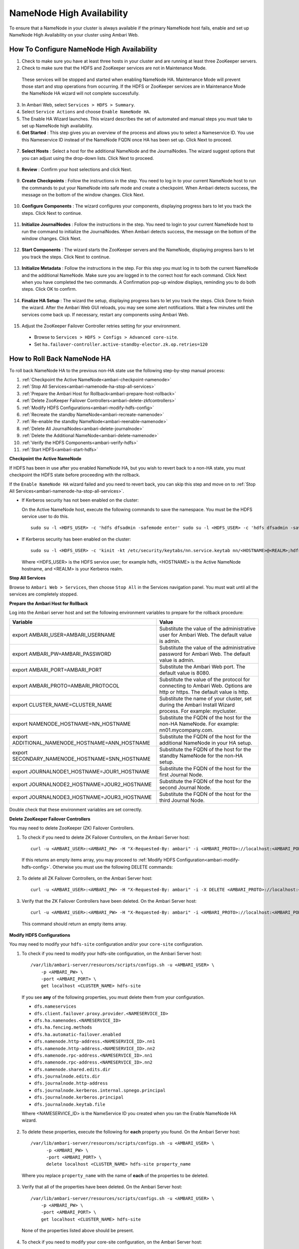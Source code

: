 NameNode High Availability
==========================

To ensure that a NameNode in your cluster is always available if the primary NameNode host fails, enable and set up NameNode High Availability on your cluster using Ambari Web.

How To Configure NameNode High Availability
___________________________________________

1. Check to make sure you have at least three hosts in your cluster and are running at least three ZooKeeper servers.

2. Check to make sure that the HDFS and ZooKeeper services are not in Maintenance Mode.

  These services will be stopped and started when enabling NameNode HA. Maintenance Mode will prevent those start and stop operations from occurring. If the HDFS or ZooKeeper services are in Maintenance Mode the NameNode HA wizard will not complete successfully.

3. In Ambari Web, select ``Services > HDFS > Summary``.

4. Select ``Service Actions`` and choose ``Enable NameNode HA``.

5. The Enable HA Wizard launches. This wizard describes the set of automated and manual steps you must take to set up NameNode high availability.

6. **Get Started** : This step gives you an overview of the process and allows you to select a Nameservice ID. You use this Nameservice ID instead of the NameNode FQDN once HA has been set up. Click Next to proceed.

  .. image:: /img/ambari/getstartedHA_2x.png

7. **Select Hosts** : Select a host for the additional NameNode and the JournalNodes. The wizard suggest options that you can adjust using the drop-down lists. Click Next to proceed.

  .. image:: /img/ambari/selecthostha_2x.png

8. **Review** : Confirm your host selections and click Next.

  .. image:: /img/ambari/reviewha_2x.png

9. **Create Checkpoints** : Follow the instructions in the step. You need to log in to your current NameNode host to run the commands to put your NameNode into safe mode and create a checkpoint. When Ambari detects success, the message on the bottom of the window changes. Click Next.

  .. image:: /img/ambari/checkpointsHA_2x.png

10. **Configure Components** : The wizard configures your components, displaying progress bars to let you track the steps. Click Next to continue.

  .. image:: /img/ambari/configurecomponentsHA_2x.png

11. **Initialize JournalNodes** : Follow the instructions in the step. You need to login to your current NameNode host to run the command to initialize the JournalNodes. When Ambari detects success, the message on the bottom of the window changes. Click Next.

  .. image:: /img/ambari/initializejournalnodesHA_2x.png

12. **Start Components** : The wizard starts the ZooKeeper servers and the NameNode, displaying progress bars to let you track the steps. Click Next to continue.

  .. image:: /img/ambari/startcomponentsHA_2x.png

13. **Initialize Metadata** : Follow the instructions in the step. For this step you must log in to both the current NameNode and the additional NameNode. Make sure you are logged in to the correct host for each command. Click Next when you have completed the two commands. A Confirmation pop-up window displays, reminding you to do both steps. Click OK to confirm.

  .. image:: /img/ambari/initializemetadataHA_2x.png

14. **Finalize HA Setup** : The wizard the setup, displaying progress bars to let you track the steps. Click Done to finish the wizard. After the Ambari Web GUI reloads, you may see some alert notifications. Wait a few minutes until the services come back up. If necessary, restart any components using Ambari Web.

  .. image:: /img/ambari/finalizeHA_2x.png

15. Adjust the ZooKeeper Failover Controller retries setting for your environment.

  * Browse to ``Services > HDFS > Configs > Advanced core-site``.
  * Set ``ha.failover-controller.active-standby-elector.zk.op.retries=120``

How to Roll Back NameNode HA
____________________________

To roll back NameNode HA to the previous non-HA state use the following step-by-step manual process:

#. :ref:`Checkpoint the Active NameNode<ambari-checkpoint-namenode>`
#. :ref:`Stop All Services<ambari-namenode-ha-stop-all-services>`
#. :ref:`Prepare the Ambari Host for Rollback<ambari-prepare-host-rollback>`
#. :ref:`Delete ZooKeeper Failover Controllers<ambari-delete-zkfcontrollers>`
#. :ref:`Modify HDFS Configurations<ambari-modify-hdfs-config>`
#. :ref:`Recreate the standby NameNode<ambari-recreate-namenode>`
#. :ref:`Re-enable the standby NameNode<ambari-reenable-namenode>`
#. :ref:`Delete All JournalNodes<ambari-delete-journalnode>`
#. :ref:`Delete the Additional NameNode<ambari-delete-namenode>`
#. :ref:`Verify the HDFS Components<ambari-verify-hdfs>`
#. :ref:`Start HDFS<ambari-start-hdfs>`

.. _ambari-checkpoint-namenode:

**Checkpoint the Active NameNode**

If HDFS has been in use after you enabled NameNode HA, but you wish to revert back to a non-HA state, you must checkpoint the HDFS state before proceeding with the rollback.

If the ``Enable NameNode HA`` wizard failed and you need to revert back, you can skip this step and move on to :ref:`Stop All Services<ambari-namenode-ha-stop-all-services>`.

* If Kerberos security has not been enabled on the cluster:

  On the Active NameNode host, execute the following commands to save the namespace. You must be the HDFS service user to do this.

  ::

    sudo su -l <HDFS_USER> -c 'hdfs dfsadmin -safemode enter' sudo su -l <HDFS_USER> -c 'hdfs dfsadmin -saveNamespace'

* If Kerberos security has been enabled on the cluster:

  ::

    sudo su -l <HDFS_USER> -c 'kinit -kt /etc/security/keytabs/nn.service.keytab nn/<HOSTNAME>@<REALM>;hdfs dfsadmin -safemode enter' sudo su -l <HDFS_USER> -c 'kinit -kt /etc/security/keytabs/nn.service.keytab nn/<HOSTNAME>@<REALM>;hdfs dfsadmin -saveNamespace'

  Where <HDFS_USER> is the HDFS service user; for example hdfs, <HOSTNAME> is the Active NameNode hostname, and <REALM> is your Kerberos realm.

.. _ambari-namenode-ha-stop-all-services:

**Stop All Services**

Browse to ``Ambari Web > Services``, then choose ``Stop All`` in the Services navigation panel. You must wait until all the services are completely stopped.

.. _ambari-prepare-host-rollback:

**Prepare the Ambari Host for Rollback**

Log into the Ambari server host and set the following environment variables to prepare for the rollback procedure:

+--------------------------------------------------+--------------------------------------------------------------------------------+
| Variable                                         | Value                                                                          |
+==================================================+================================================================================+
| export AMBARI_USER=AMBARI_USERNAME               | Substitute the value of the administrative user for Ambari Web. The default    |
|                                                  | value is admin.                                                                |
+--------------------------------------------------+--------------------------------------------------------------------------------+
| export AMBARI_PW=AMBARI_PASSWORD                 | Substitute the value of the administrative password for Ambari Web.            |
|                                                  | The default value is admin.                                                    |
+--------------------------------------------------+--------------------------------------------------------------------------------+
| export AMBARI_PORT=AMBARI_PORT                   | Substitute the Ambari Web port. The default value is 8080.                     |
+--------------------------------------------------+--------------------------------------------------------------------------------+
| export AMBARI_PROTO=AMBARI_PROTOCOL              | Substitute the value of the protocol for connecting to Ambari Web. Options     |
|                                                  | are http or https. The default value is http.                                  |
+--------------------------------------------------+--------------------------------------------------------------------------------+
| export CLUSTER_NAME=CLUSTER_NAME                 | Substitute the name of your cluster, set during the Ambari Install Wizard      |
|                                                  | process. For example: mycluster.                                               |
+--------------------------------------------------+--------------------------------------------------------------------------------+
| export NAMENODE_HOSTNAME=NN_HOSTNAME             | Substitute the FQDN of the host for the non-HA NameNode. For example:          |
|                                                  | nn01.mycompany.com.                                                            |
+--------------------------------------------------+--------------------------------------------------------------------------------+
| export ADDITIONAL_NAMENODE_HOSTNAME=ANN_HOSTNAME | Substitute the FQDN of the host for the additional NameNode in your HA setup.  |
+--------------------------------------------------+--------------------------------------------------------------------------------+
| export SECONDARY_NAMENODE_HOSTNAME=SNN_HOSTNAME  | Substitute the FQDN of the host for the standby NameNode for the non-HA setup. |
+--------------------------------------------------+--------------------------------------------------------------------------------+
| export JOURNALNODE1_HOSTNAME=JOUR1_HOSTNAME      | Substitute the FQDN of the host for the first Journal Node.                    |
+--------------------------------------------------+--------------------------------------------------------------------------------+
| export JOURNALNODE2_HOSTNAME=JOUR2_HOSTNAME      | Substitute the FQDN of the host for the second Journal Node.                   |
+--------------------------------------------------+--------------------------------------------------------------------------------+
| export JOURNALNODE3_HOSTNAME=JOUR3_HOSTNAME      | Substitute the FQDN of the host for the third Journal Node.                    |
+--------------------------------------------------+--------------------------------------------------------------------------------+

Double check that these environment variables are set correctly.

.. _ambari-delete-zkfcontrollers:

**Delete ZooKeeper Failover Controllers**

You may need to delete ZooKeeper (ZK) Failover Controllers.

1. To check if you need to delete ZK Failover Controllers, on the Ambari Server host:

  ::

    curl -u <AMBARI_USER>:<AMBARI_PW> -H "X-Requested-By: ambari" -i <AMBARI_PROTO>://localhost:<AMBARI_PORT>/api/v1/clusters/<CLUSTER_NAME>/host_components?HostRoles/component_name=ZKFC

  If this returns an empty items array, you may proceed to :ref:`Modify HDFS Configuration<ambari-modify-hdfs-config>`. Otherwise you must use the following DELETE commands:

2. To delete all ZK Failover Controllers, on the Ambari Server host:

  ::

    curl -u <AMBARI_USER>:<AMBARI_PW> -H "X-Requested-By: ambari" -i -X DELETE <AMBARI_PROTO>://localhost:<AMBARI_PORT>/api/v1/clusters/<CLUSTER_NAME>/hosts/<NAMENODE_HOSTNAME>/host_components/ZKFC curl -u <AMBARI_USER>:<AMBARI_PW> -H "X-Requested-By: ambari" -i -X DELETE <AMBARI_PROTO>://localhost:<AMBARI_PORT>/api/v1/clusters/<CLUSTER_NAME>/hosts/<ADDITIONAL_NAMENODE_HOSTNAME>/host_components/ZKFC

3. Verify that the ZK Failover Controllers have been deleted. On the Ambari Server host:

  ::

    curl -u <AMBARI_USER>:<AMBARI_PW> -H "X-Requested-By: ambari" -i <AMBARI_PROTO>://localhost:<AMBARI_PORT>/api/v1/clusters/<CLUSTER_NAME>/host_components?HostRoles/component_name=ZKFC

  This command should return an empty items array.

.. _ambari-modify-hdfs-config:

**Modify HDFS Configurations**

You may need to modify your ``hdfs-site`` configuration and/or your ``core-site`` configuration.

1. To check if you need to modify your hdfs-site configuration, on the Ambari Server host:

  ::

    /var/lib/ambari-server/resources/scripts/configs.sh -u <AMBARI_USER> \
        -p <AMBARI_PW> \
        -port <AMBARI_PORT> \
        get localhost <CLUSTER_NAME> hdfs-site

  If you see **any** of the following properties, you must delete them from your configuration.

  * ``dfs.nameservices``
  * ``dfs.client.failover.proxy.provider.<NAMESERVICE_ID>``
  * ``dfs.ha.namenodes.<NAMESERVICE_ID>``
  * ``dfs.ha.fencing.methods``
  * ``dfs.ha.automatic-failover.enabled``
  * ``dfs.namenode.http-address.<NAMESERVICE_ID>.nn1``
  * ``dfs.namenode.http-address.<NAMESERVICE_ID>.nn2``
  * ``dfs.namenode.rpc-address.<NAMESERVICE_ID>.nn1``
  * ``dfs.namenode.rpc-address.<NAMESERVICE_ID>.nn2``
  * ``dfs.namenode.shared.edits.dir``
  * ``dfs.journalnode.edits.dir``
  * ``dfs.journalnode.http-address``
  * ``dfs.journalnode.kerberos.internal.spnego.principal``
  * ``dfs.journalnode.kerberos.principal``
  * ``dfs.journalnode.keytab.file``

  Where <NAMESERVICE_ID> is the NameService ID you created when you ran the Enable NameNode HA wizard.

2. To delete these properties, execute the following for **each** property you found. On the Ambari Server host:

  ::

    /var/lib/ambari-server/resources/scripts/configs.sh -u <AMBARI_USER> \
          -p <AMBARI_PW> \
          -port <AMBARI_PORT> \
          delete localhost <CLUSTER_NAME> hdfs-site property_name

  Where you replace ``property_name`` with the name of **each** of the properties to be deleted.

3. Verify that all of the properties have been deleted. On the Ambari Server host:

  ::

    /var/lib/ambari-server/resources/scripts/configs.sh -u <AMBARI_USER> \
        -p <AMBARI_PW> \
        -port <AMBARI_PORT> \
        get localhost <CLUSTER_NAME> hdfs-site

  None of the properties listed above should be present.

4. To check if you need to modify your core-site configuration, on the Ambari Server host:

  ::

    /var/lib/ambari-server/resources/scripts/configs.sh -u <AMBARI_USER> \
        -p <AMBARI_PW>  \
        -port <AMBARI_PORT> \
        get localhost <CLUSTER_NAME> core-site

5. If you see the property ``ha.zookeeper.quorum``, it must be deleted. On the Ambari Server host:

  ::

    /var/lib/ambari-server/resources/scripts/configs.sh -u <AMBARI_USER> \
        -p <AMBARI_PW> \
        -port <AMBARI_PORT> \
        delete localhost <CLUSTER_NAME> core-site ha.zookeeper.quorum

6. If the property ``fs.defaultFS`` is set to the NameService ID, it must be reverted back to its non-HA value.

7. To revert the property fs.defaultFS to the NameNode host value, on the Ambari Server host:

  ::

    /var/lib/ambari-server/resources/scripts/configs.sh -u <AMBARI_USER> \
        -p <AMBARI_PW> \
        -port <AMBARI_PORT> \
        set localhost <CLUSTER_NAME> core-site fs.defaultFS hdfs://<NAMENODE_HOSTNAME>

8. Verify that the core-site properties are now properly set. On the Ambari Server host:

  ::

    /var/lib/ambari-server/resources/scripts/configs.sh -u <AMBARI_USER> \
        -p <AMBARI_PW> \
        -port <AMBARI_PORT> \
        get localhost <CLUSTER_NAME> core-site

  The property ``fs.defaultFS`` should be set to point to the NameNode host and the property ``ha.zookeeper.quorum`` should not be there.

.. _ambari-recreate-namenode:

**Recreate the standby NameNode**

You may need to recreate your standby NameNode.

1. To check to see if you need to recreate the standby NameNode, on the Ambari Server host:

  ::

    curl -u <AMBARI_USER>:<AMBARI_PW> -H "X-Requested-By: ambari" -i -X GET <AMBARI_PROTO>://localhost:<AMBARI_PORT>/api/v1/clusters/<CLUSTER_NAME>/host_components?HostRoles/component_name=SECONDARY_NAMENODE

  If this returns an empty items array, you must recreate your standby NameNode. Otherwise you can go on to Re-enable Standby NameNode.

2. Recreate your standby NameNode. On the Ambari Server host:

  ::

    curl -u <AMBARI_USER>:<AMBARI_PW> -H "X-Requested-By: ambari" -i -X POST -d '{"host_components" : [{"HostRoles":{"component_name":"SECONDARY_NAMENODE"}] }' <AMBARI_PROTO>://localhost:<AMBARI_PORT>/api/v1/clusters/<CLUSTER_NAME>/hosts?Hosts/host_name=<SECONDARY_NAMENODE_HOSTNAME>

3. Verify that the standby NameNode now exists. On the Ambari Server host:

  ::

    curl -u <AMBARI_USER>:<AMBARI_PW> -H "X-Requested-By: ambari" -i -X GET <AMBARI_PROTO>://localhost:<AMBARI_PORT>/api/v1/clusters/<CLUSTER_NAME>/host_components?HostRoles/component_name=SECONDARY_NAMENODE

  This should return a non-empty items array containing the standby NameNode.

.. _ambari-reenable-namenode:

**Re-enable the standby NameNode**

To re-enable the standby NameNode, on the Ambari Server host:

  ::

    curl -u <AMBARI_USER>:<AMBARI_PW> -H "X-Requested-By: ambari" -i -X '{"RequestInfo":{"context":"Enable Secondary NameNode"},"Body":{"HostRoles":{"state":"INSTALLED"}}}'<AMBARI_PROTO>://localhost:<AMBARI_PORT>/api/v1/clusters/<CLUSTER_NAME>/hosts/<SECONDARY_NAMENODE_HOSTNAME}/host_components/SECONDARY_NAMENODE

* If this returns 200, go to :ref:`Delete All JournalNodes<ambari-delete-journalnode>`.
* If this returns 202, wait a few minutes and run the following command on the Ambari Server host:

  ::

    curl -u <AMBARI_USER>:${AMBARI_PW -H "X-Requested-By: ambari" -i -X "<AMBARI_PROTO>://localhost:<AMBARI_PORT>/api/v1/clusters/<CLUSTER_NAME>/host_components?HostRoles/component_name=SECONDARY_NAMENODE&fields=HostRoles/state"

  When ``"state" : "INSTALLED"`` is in the response, go on to the next step.

.. _ambari-delete-journalnode:

**Delete All JournalNodes**

You may need to delete any JournalNodes.

1. To check to see if you need to delete JournalNodes, on the Ambari Server host:

  ::

    curl -u <AMBARI_USER>:<AMBARI_PW> -H "X-Requested-By: ambari" -i -X GET <AMBARI_PROTO>://localhost:<AMBARI_PORT>/api/v1/clusters/<CLUSTER_NAME>/host_components?HostRoles/component_name=JOURNALNODE

  If this returns an empty items array, you can go on to :ref:`Delete the Additional NameNode<ambari-delete-namenode>`. Otherwise you must delete the JournalNodes.

2. To delete the JournalNodes, on the Ambari Server host:

  ::

    curl -u <AMBARI_USER>:<AMBARI_PW> -H "X-Requested-By: ambari" -i -X DELETE <AMBARI_PROTO>://localhost:<AMBARI_PORT>/api/v1/clusters/<CLUSTER_NAME>/hosts/<JOURNALNODE1_HOSTNAME>/host_components/JOURNALNODE
    curl -u <AMBARI_USER>:<AMBARI_PW> -H "X-Requested-By: ambari" -i -X DELETE <AMBARI_PROTO>://localhost:<AMBARI_PORT>/api/v1/clusters/<CLUSTER_NAME>/hosts/<JOURNALNODE2_HOSTNAME>/host_components/JOURNALNODE 
    curl -u <AMBARI_USER>:<AMBARI_PW> -H "X-Requested-By: ambari" -i -X DELETE <AMBARI_PROTO>://localhost:<AMBARI_PORT>/api/v1/clusters/<CLUSTER_NAME>/hosts/<JOURNALNODE3_HOSTNAME>/host_components/JOURNALNODE

3. Verify that all the JournalNodes have been deleted. On the Ambari Server host:

  ::

    curl -u <AMBARI_USER>:<AMBARI_PW> -H "X-Requested-By: ambari" -i -X GET <AMBARI_PROTO>://localhost:<AMBARI_PORT>/api/v1/clusters/<CLUSTER_NAME>/host_components?HostRoles/component_name=JOURNALNODE

  This should return an empty items array.

.. _ambari-delete-namenode:

**Delete the Additional NameNode**

You may need to delete your Additional NameNode.

1. To check to see if you need to delete your Additional NameNode, on the Ambari Server host:

  ::

    curl -u <AMBARI_USER>:<AMBARI_PW> -H "X-Requested-By: ambari" -i -X GET <AMBARI_PROTO>://localhost:<AMBARI_PORT>/api/v1/clusters/<CLUSTER_NAME>/host_components?HostRoles/component_name=NAMENODE

  If the items array contains two NameNodes, the Additional NameNode must be deleted.

2. To delete the Additional NameNode that was set up for HA, on the Ambari Server host:

  ::

    curl -u <AMBARI_USER>:<AMBARI_PW> -H "X-Requested-By: ambari" -i -X DELETE <AMBARI_PROTO>://localhost:<AMBARI_PORT>/api/v1/clusters/<CLUSTER_NAME>/hosts/<ADDITIONAL_NAMENODE_HOSTNAME>/host_components/NAMENODE

3. Verify that the Additional NameNode has been deleted:

  ::

    curl -u <AMBARI_USER>:<AMBARI_PW> -H "X-Requested-By: ambari" -i -X GET <AMBARI_PROTO>://localhost:<AMBARI_PORT>/api/v1/clusters/<CLUSTER_NAME>/host_components?HostRoles/component_name=NAMENODE

  This should return an items array that shows only one NameNode.

.. _ambari-verify-hdfs:

**Verify the HDFS Components**

Make sure you have the correct components showing in HDFS.

#. Go to ``Ambari Web UI > Services``, then select HDFS.
#. Check the Summary panel and make sure that the first three lines look like this:

  * NameNode
  * SNameNode
  * DataNodes

  You should **not** see any line for JournalNodes.

.. _ambari-start-hdfs:

**Start HDFS**

1. In the ``Ambari Web UI``, select ``Service Actions``, then choose ``Start``.

  Wait until the progress bar shows that the service has completely started and has passed the service checks.

  If HDFS does not start, you may need to repeat the previous step.

2. To start all of the other services, select ``Actions > Start All`` in the ``Services`` navigation panel.
